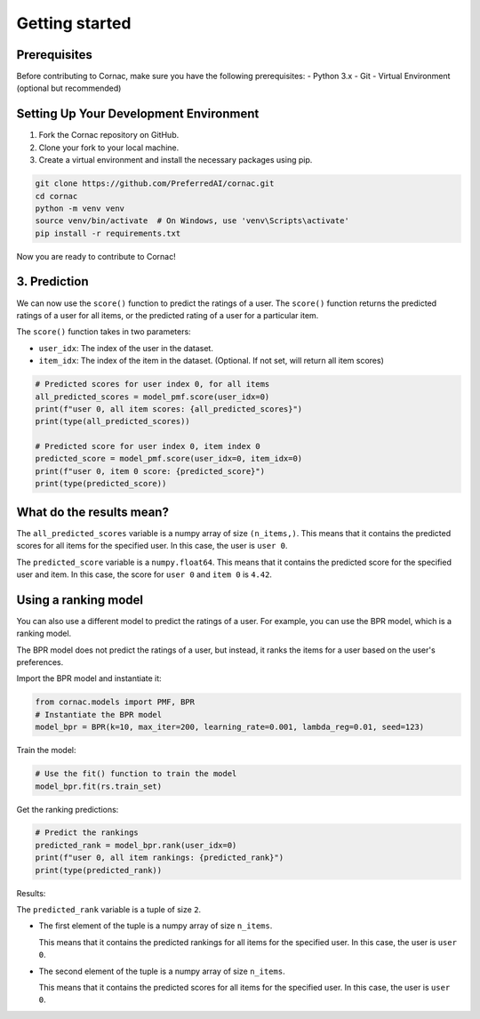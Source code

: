 Getting started
===============

Prerequisites
^^^^^^^^^^^^^

Before contributing to Cornac, make sure you have the following prerequisites:
- Python 3.x
- Git
- Virtual Environment (optional but recommended)


Setting Up Your Development Environment
^^^^^^^^^^^^^^^^^^^^^^^^^^^^^^^^^^^^^^^

1. Fork the Cornac repository on GitHub.
2. Clone your fork to your local machine.
3. Create a virtual environment and install the necessary packages using pip.

.. code-block:: bash

    git clone https://github.com/PreferredAI/cornac.git
    cd cornac
    python -m venv venv
    source venv/bin/activate  # On Windows, use 'venv\Scripts\activate'
    pip install -r requirements.txt

Now you are ready to contribute to Cornac!



3. Prediction
^^^^^^^^^^^^^

We can now use the ``score()`` function to predict the ratings of a user.
The ``score()`` function returns the predicted ratings of a user for all
items, or the predicted rating of a user for a particular item.

The ``score()`` function takes in two parameters:

- ``user_idx``: The index of the user in the dataset.
- ``item_idx``: The index of the item in the dataset.
  (Optional. If not set, will return all item scores)

.. code-block:: python

    # Predicted scores for user index 0, for all items
    all_predicted_scores = model_pmf.score(user_idx=0)
    print(f"user 0, all item scores: {all_predicted_scores}")
    print(type(all_predicted_scores))

    # Predicted score for user index 0, item index 0
    predicted_score = model_pmf.score(user_idx=0, item_idx=0)
    print(f"user 0, item 0 score: {predicted_score}")
    print(type(predicted_score))

.. dropdown:: View codes at this point

    .. code-block:: python
        :caption: first_prediction.py
        :linenos:

        import cornac
        from cornac.eval_methods import RatioSplit
        from cornac.models import PMF

        # Load a sample dataset (e.g., MovieLens)
        ml_100k = cornac.datasets.movielens.load_feedback()

        # Instantiate the PMF model
        model_pmf = PMF(k=10, max_iter=100, learning_rate=0.001, lambda_reg=0.001, seed=123)

        # Follow the same split as in the quickstart tutorial
        rs = RatioSplit(ml_100k, test_size=0.2, seed=123, verbose=True)

        # Use the fit() function to train the model
        model_pmf.fit(rs.train_set)

        # Predicted scores for user index 0, for all items
        all_predicted_scores = model_pmf.score(user_idx=0)
        print(f"user 0, all item scores: {all_predicted_scores}")
        print(type(all_predicted_scores))

        # Predicted score for user index 0, item index 0
        predicted_score = model_pmf.score(user_idx=0, item_idx=0)
        print(f"user 0, item 0 score: {predicted_score}")
        print(type(predicted_score))


What do the results mean?
^^^^^^^^^^^^^^^^^^^^^^^^^

.. code-block:: bash
    :caption: output

    user 0, all item scores: [1.77542631e+00 1.53287843e+00 1.33609482e+00 ... 2.24056330e-01
    1.55586646e-01 5.15620921e-04]
    <class 'numpy.ndarray'>
    user 0, item 0 score: 4.420524754279344
    <class 'numpy.float64'>

The ``all_predicted_scores`` variable is a numpy array of size ``(n_items,)``.
This means that it contains the predicted scores for all items for the
specified user. In this case, the user is ``user 0``.

The ``predicted_score`` variable is a ``numpy.float64``. This means
that it contains the predicted score for the specified user and item. In this
case, the score for ``user 0`` and ``item 0`` is ``4.42``.


Using a ranking model
^^^^^^^^^^^^^^^^^^^^^

You can also use a different model to predict the ratings of a user. For
example, you can use the BPR model, which is a ranking model.

The BPR model does not predict the ratings of a user, but instead,
it ranks the items for a user based on the user's preferences.

Import the BPR model and instantiate it:

.. code-block:: python

    from cornac.models import PMF, BPR
    # Instantiate the BPR model
    model_bpr = BPR(k=10, max_iter=200, learning_rate=0.001, lambda_reg=0.01, seed=123)

Train the model:

.. code-block:: python

    # Use the fit() function to train the model
    model_bpr.fit(rs.train_set)

Get the ranking predictions:

.. code-block:: python

    # Predict the rankings
    predicted_rank = model_bpr.rank(user_idx=0)
    print(f"user 0, all item rankings: {predicted_rank}")
    print(type(predicted_rank))

.. dropdown:: View codes at this point

    .. code-block:: python
        :caption: first_prediction.py
        :linenos:

        import cornac
        from cornac.eval_methods import RatioSplit
        from cornac.models import PMF, BPR

        # Load a sample dataset (e.g., MovieLens)
        ml_100k = cornac.datasets.movielens.load_feedback()

        # Instantiate the PMF model
        model_pmf = PMF(k=10, max_iter=100, learning_rate=0.001, lambda_reg=0.001, seed=123)

        # Follow the same split as in the quickstart tutorial
        rs = RatioSplit(ml_100k, test_size=0.2, seed=123, verbose=True)

        # Use the fit() function to train the model
        model_pmf.fit(rs.train_set)

        # Predicted scores for user index 0, for all items
        all_predicted_scores = model_pmf.score(user_idx=0)
        print(f"user 0, all item scores: {all_predicted_scores}")
        print(type(all_predicted_scores))

        # Predicted score for user index 0, item index 0
        predicted_score = model_pmf.score(user_idx=0, item_idx=0)
        print(f"user 0, item 0 score: {predicted_score}")
        print(type(predicted_score))


        # Instantiate the BPR model
        model_bpr = BPR(k=10, max_iter=200, learning_rate=0.001, lambda_reg=0.01, seed=123)

        # use the fit() function to train the model
        model_bpr.fit(rs.train_set)

        # Predict the rankings
        predicted_rank = model_bpr.rank(user_idx=0)
        print(f"user 0, all item rankings: {predicted_rank}")
        print(type(predicted_rank))

Results:

.. code-block:: bash
    :caption: output

    user 0, all item rankings: (array([  25,  253,   54, ..., 1629, 1555, 1302]), array([ 1.5580364,  0.3658653, -0.587296 , ..., -1.4186771, -1.4275337,
       -1.4110744], dtype=float32))
    <class 'tuple'>

The ``predicted_rank`` variable is a tuple of size ``2``.

- The first element of the tuple is a numpy array of size ``n_items``.

  This means that it contains the predicted rankings for all items for the
  specified user. In this case, the user is ``user 0``.

- The second element of the tuple is a numpy array of size ``n_items``.

  This means that it contains the predicted scores for all items for the
  specified user. In this case, the user is ``user 0``.